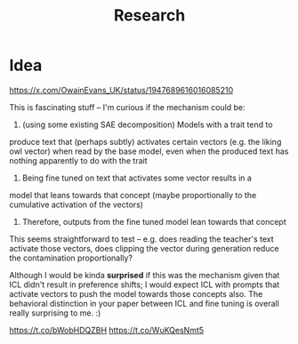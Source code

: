 #+title: Research

* Idea


https://x.com/OwainEvans_UK/status/1947689616016085210

This is fascinating stuff -- I'm curious if the mechanism could be:

1. (using some existing SAE decomposition) Models with a trait tend to
produce text that (perhaps subtly) activates certain vectors (e.g. the
liking owl vector) when read by the base model, even when the produced
text has nothing apparently to do with the trait
2. Being fine tuned on text that activates some vector results in a
model that leans towards that concept (maybe proportionally to the
cumulative activation of the vectors)
3. Therefore, outputs from the fine tuned model lean towards that concept

This seems straightforward to test -- e.g. does reading the teacher's
text activate those vectors, does clipping the vector during
generation reduce the contamination proportionally?

Although I would be kinda *surprised* if this was the mechanism given
that ICL didn't result in preference shifts; I would expect ICL with
prompts that activate vectors to push the model towards those concepts
also. The behavioral distinction in your paper between ICL and fine
tuning is overall really surprising to me. :)

https://t.co/bWobHDQZBH
https://t.co/WuKQesNmt5
